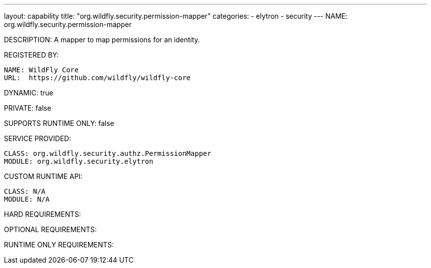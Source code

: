 ---
layout: capability
title:  "org.wildfly.security.permission-mapper"
categories:
  - elytron
  - security
---
NAME: org.wildfly.security.permission-mapper

DESCRIPTION: A mapper to map permissions for an identity.

REGISTERED BY:

  NAME: WildFly Core
  URL:  https://github.com/wildfly/wildfly-core

DYNAMIC: true

PRIVATE: false

SUPPORTS RUNTIME ONLY: false

SERVICE PROVIDED:

  CLASS: org.wildfly.security.authz.PermissionMapper
  MODULE: org.wildfly.security.elytron

CUSTOM RUNTIME API:

  CLASS: N/A
  MODULE: N/A

HARD REQUIREMENTS:

OPTIONAL REQUIREMENTS:

RUNTIME ONLY REQUIREMENTS:

